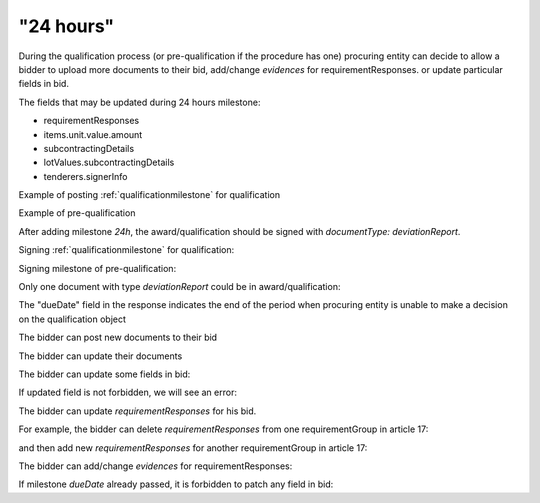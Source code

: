 .. _24hours:

"24 hours"
==========

During the qualification process (or pre-qualification if the procedure has one)
procuring entity can decide to allow a bidder to upload more documents to their bid, add/change `evidences` for requirementResponses. or update particular fields in bid.

The fields that may be updated during 24 hours milestone:

* requirementResponses
* items.unit.value.amount
* subcontractingDetails
* lotValues.subcontractingDetails
* tenderers.signerInfo


Example of posting :ref:`qualificationmilestone` for qualification

.. http:example:: ./http/24hours/award-milestone-post.http
   :code:


Example of pre-qualification


.. http:example:: ./http/24hours/qualification-milestone-post.http
   :code:

After adding milestone `24h`, the award/qualification should be signed with `documentType: deviationReport`.

Signing :ref:`qualificationmilestone` for qualification:

.. http:example:: ./http/24hours/award-sign-milestone-24.http
   :code:

Signing milestone of pre-qualification:

.. http:example:: ./http/24hours/qualification-sign-milestone-24.http
   :code:

Only one document with type `deviationReport` could be in award/qualification:

.. http:example:: ./http/24hours/award-sign-milestone-24-duplicate.http
   :code:

The "dueDate" field in the response indicates the end of the period when
procuring entity is unable to make a decision on the qualification object


.. http:example:: ./http/24hours/award-patch.http
   :code:


The bidder can post new documents to their bid


.. http:example:: ./http/24hours/post-doc.http
   :code:


The bidder can update their documents

.. http:example:: ./http/24hours/put-doc.http
   :code:


The bidder can update some fields in bid:

.. http:example:: ./http/24hours/patch-bid.http
   :code:

If updated field is not forbidden, we will see an error:

.. http:example:: ./http/24hours/patch-bid-invalid.http
   :code:

The bidder can update `requirementResponses` for his bid.

For example, the bidder can delete `requirementResponses` from one requirementGroup in article 17:

.. http:example:: ./http/24hours/delete-article-17-req-response.http
   :code:

and then add new `requirementResponses` for another requirementGroup in article 17:

.. http:example:: ./http/24hours/add-article-17-req-response.http
   :code:

The bidder can add/change `evidences` for requirementResponses:

.. http:example:: ./http/24hours/add-req-responses-evidences.http
   :code:

If milestone `dueDate` already passed, it is forbidden to patch any field in bid:

.. http:example:: ./http/24hours/patch-bid-forbidden.http
   :code:
